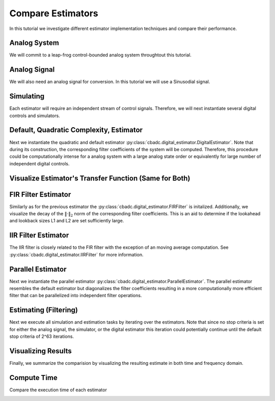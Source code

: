
.. DO NOT EDIT.
.. THIS FILE WAS AUTOMATICALLY GENERATED BY SPHINX-GALLERY.
.. TO MAKE CHANGES, EDIT THE SOURCE PYTHON FILE:
.. "tutorials/b_general/plot_a_compare_estimator.py"
.. LINE NUMBERS ARE GIVEN BELOW.

.. only:: html

    .. note::
        :class: sphx-glr-download-link-note

        Click :ref:`here <sphx_glr_download_tutorials_b_general_plot_a_compare_estimator.py>`
        to download the full example code

.. rst-class:: sphx-glr-example-title

.. _sphx_glr_tutorials_b_general_plot_a_compare_estimator.py:


Compare Estimators
==================

In this tutorial we investigate different estimator implementation techniques
and compare their performance.

.. GENERATED FROM PYTHON SOURCE LINES 8-13

.. code-block:: default
   :lineno-start: 8

    import timeit
    import matplotlib.pyplot as plt
    import numpy as np
    import cbadc








.. GENERATED FROM PYTHON SOURCE LINES 14-19

Analog System
-------------

We will commit to a leap-frog control-bounded analog system throughtout
this tutorial.

.. GENERATED FROM PYTHON SOURCE LINES 19-38

.. code-block:: default
   :lineno-start: 20


    # Determine system parameters
    N = 6
    M = N
    beta = 6250
    # Set control period
    T = 1.0 / (2.0 * beta)
    # Adjust the feedback to achieve a bandwidth corresponding to OSR.
    OSR = 128
    omega_3dB = 2 * np.pi / (T * OSR)

    # Instantiate analog system.
    beta_vec = beta * np.ones(N)
    rho_vec = -(omega_3dB ** 2) / beta * np.ones(N)
    Gamma = np.diag(-beta_vec)
    analog_system = cbadc.analog_system.LeapFrog(beta_vec, rho_vec, Gamma)

    print(analog_system, "\n")





.. rst-class:: sphx-glr-script-out

 Out:

 .. code-block:: none

    The analog system is parameterized as:
    A =
    [[ -60.23928467  -60.23928467    0.            0.            0.
         0.        ]
     [6250.            0.          -60.23928467    0.            0.
         0.        ]
     [   0.         6250.            0.          -60.23928467    0.
         0.        ]
     [   0.            0.         6250.            0.          -60.23928467
         0.        ]
     [   0.            0.            0.         6250.            0.
       -60.23928467]
     [   0.            0.            0.            0.         6250.
         0.        ]],
    B =
    [[6250.]
     [   0.]
     [   0.]
     [   0.]
     [   0.]
     [   0.]],
    CT = 
    [[1. 0. 0. 0. 0. 0.]
     [0. 1. 0. 0. 0. 0.]
     [0. 0. 1. 0. 0. 0.]
     [0. 0. 0. 1. 0. 0.]
     [0. 0. 0. 0. 1. 0.]
     [0. 0. 0. 0. 0. 1.]],
    Gamma =
    [[-6250.     0.     0.     0.     0.     0.]
     [    0. -6250.     0.     0.     0.     0.]
     [    0.     0. -6250.     0.     0.     0.]
     [    0.     0.     0. -6250.     0.     0.]
     [    0.     0.     0.     0. -6250.     0.]
     [    0.     0.     0.     0.     0. -6250.]],
    Gamma_tildeT =
    [[ 1. -0. -0. -0. -0. -0.]
     [-0.  1. -0. -0. -0. -0.]
     [-0. -0.  1. -0. -0. -0.]
     [-0. -0. -0.  1. -0. -0.]
     [-0. -0. -0. -0.  1. -0.]
     [-0. -0. -0. -0. -0.  1.]], and D=[[0.]
     [0.]
     [0.]
     [0.]
     [0.]
     [0.]] 





.. GENERATED FROM PYTHON SOURCE LINES 39-44

Analog Signal
-------------

We will also need an analog signal for conversion.
In this tutorial we will use a Sinusodial signal.

.. GENERATED FROM PYTHON SOURCE LINES 44-60

.. code-block:: default
   :lineno-start: 45


    # Set the peak amplitude.
    amplitude = 1.0
    # Choose the sinusodial frequency via an oversampling ratio (OSR).
    frequency = 1.0 / (T * OSR * (1 << 0))

    # We also specify a phase an offset these are hovewer optional.
    phase = 0.0
    offset = 0.0

    # Instantiate the analog signal
    analog_signal = cbadc.analog_signal.Sinusodial(amplitude, frequency, phase, offset)

    print(analog_signal)






.. rst-class:: sphx-glr-script-out

 Out:

 .. code-block:: none

    Sinusodial parameterized as: 
    amplitude = 1.0, 

            frequency = 97.65624999999999, 
    phase = 0.0,
            and
    offset = 0.0




.. GENERATED FROM PYTHON SOURCE LINES 61-66

Simulating
----------

Each estimator will require an independent stream of control signals.
Therefore, we will next instantiate several digital controls and simulators.

.. GENERATED FROM PYTHON SOURCE LINES 66-110

.. code-block:: default
   :lineno-start: 67


    # Set simulation precision parameters
    atol = 1e-6
    rtol = 1e-12

    # Instantiate digital controls. We will need four of them as we will compare
    # four different estimators.
    digital_control1 = cbadc.digital_control.DigitalControl(T, M)
    digital_control2 = cbadc.digital_control.DigitalControl(T, M)
    digital_control3 = cbadc.digital_control.DigitalControl(T, M)
    digital_control4 = cbadc.digital_control.DigitalControl(T, M)
    print(digital_control1)

    # Instantiate simulators.
    simulator1 = cbadc.simulator.StateSpaceSimulator(
        analog_system,
        digital_control1,
        [analog_signal],
        atol=atol,
        rtol=rtol,
    )
    simulator2 = cbadc.simulator.StateSpaceSimulator(
        analog_system,
        digital_control2,
        [analog_signal],
        atol=atol,
        rtol=rtol,
    )
    simulator3 = cbadc.simulator.StateSpaceSimulator(
        analog_system,
        digital_control3,
        [analog_signal],
        atol=atol,
        rtol=rtol,
    )
    simulator4 = cbadc.simulator.StateSpaceSimulator(
        analog_system,
        digital_control4,
        [analog_signal],
        atol=atol,
        rtol=rtol,
    )
    print(simulator1)





.. rst-class:: sphx-glr-script-out

 Out:

 .. code-block:: none

    The Digital Control is parameterized as:
    T = 8e-05,
    M = 6,
    and next update at
    t = 8e-05
    t = 0.0, (current simulator time)
    Ts = 8e-05,
    t_stop = inf,
    rtol = 1e-12,clock_jitter = False,
    and atol = 1e-06





.. GENERATED FROM PYTHON SOURCE LINES 111-120

Default, Quadratic Complexity, Estimator
----------------------------------------

Next we instantiate the quadratic and default estimator
:py:class:`cbadc.digital_estimator.DigitalEstimator`. Note that during its
construction, the corresponding filter coefficients of the system will be
computed. Therefore, this procedure could be computationally intense for a
analog system with a large analog state order or equivalently for large
number of independent digital controls.

.. GENERATED FROM PYTHON SOURCE LINES 120-142

.. code-block:: default
   :lineno-start: 121


    # Set the bandwidth of the estimator
    G_at_omega = np.linalg.norm(
        analog_system.transfer_function_matrix(np.array([omega_3dB]))
    )
    eta2 = G_at_omega ** 2
    print(f"eta2 = {eta2}, {10 * np.log10(eta2)} [dB]")

    # Set the batch size
    K1 = 1 << 14
    K2 = 1 << 14

    # Instantiate the digital estimator (this is where the filter coefficients are
    # computed).
    digital_estimator_batch = cbadc.digital_estimator.DigitalEstimator(
        analog_system, digital_control1, eta2, K1, K2
    )
    digital_estimator_batch(simulator1)

    print(digital_estimator_batch, "\n")






.. rst-class:: sphx-glr-script-out

 Out:

 .. code-block:: none

    eta2 = 1259410956005.0083, 121.00167467044352 [dB]
    Digital estimator is parameterized as
        
    eta2 = 1259410956005.01, 121 [dB],
        
    Ts = 8e-05,
    K1 = 16384,
    K2 = 16384,
        
    and
    number_of_iterations = 9223372036854775808
        
    Resulting in the filter coefficients
    Af = 
    [[ 9.93992011e-01 -4.80368682e-03  1.15864448e-05 -1.85515926e-08
       1.63410461e-10 -7.50223347e-11]
     [ 4.98396397e-01  9.97593569e-01 -4.81334317e-03  1.16016953e-05
      -1.11135428e-08  1.65593448e-08]
     [ 1.24724256e-01  4.99398045e-01  9.97591782e-01 -4.81356428e-03
       1.13768870e-05  1.77374670e-07]
     [ 2.07981872e-02  1.24899305e-01  4.99395630e-01  9.97581755e-01
      -4.83705939e-03 -1.55238302e-05]
     [ 2.60019384e-03  2.08166882e-02  1.24867079e-01  4.99198307e-01
       9.96748934e-01 -6.25618007e-03]
     [ 2.57435177e-04  2.57297257e-03  2.05433050e-02  1.22849014e-01
       4.88154288e-01  9.59742079e-01]],
        
    Ab = 
    [[ 1.00362260e+00  4.82689704e-03  1.16236702e-05  1.86786149e-08
       2.09634411e-10 -1.97644500e-10]
     [-5.00804522e-01  9.97589700e-01  4.81334112e-03  1.15948304e-05
       2.15247962e-08  1.18496522e-08]
     [ 1.25125657e-01 -4.99397548e-01  9.97591713e-01  4.81382778e-03
       1.07124083e-05  6.90493753e-07]
     [-2.08483433e-02  1.24899069e-01 -4.99394396e-01  9.97575580e-01
       4.85758001e-03 -5.16212805e-05]
     [ 2.60500526e-03 -2.08147709e-02  1.24852463e-01 -4.99111003e-01
       9.96381087e-01  7.05497103e-03]
     [-2.56748688e-04  2.56174243e-03 -2.04480404e-02  1.22206039e-01
      -4.84970386e-01  9.50489454e-01]],
        
    Bf = 
    [[-4.98596881e-01  1.20236964e-03 -1.93231278e-06  2.31454333e-09
      -3.97667688e-11  1.54595883e-11]
     [-1.24749327e-01 -4.99598767e-01  1.20406083e-03 -1.93395884e-06
       8.49726057e-10 -4.20727403e-09]
     [-2.08007368e-02 -1.24924740e-01 -4.99598530e-01  1.20411261e-03
      -1.87040237e-06 -4.10128618e-08]
     [-2.60081858e-03 -2.08232546e-02 -1.24924376e-01 -4.99596513e-01
       1.20951927e-03  5.19835323e-06]
     [-2.60096754e-04 -2.60270056e-03 -2.08191933e-02 -1.24892521e-01
      -4.99417729e-01  1.57454839e-03]
     [-2.14752207e-05 -2.57642154e-04 -2.57316206e-03 -2.05457499e-02
      -1.22909157e-01 -4.89999233e-01]],
        
    Bb = 
    [[ 5.01005490e-01  1.20623894e-03  1.93696031e-06  2.34138942e-09
       4.37598487e-11 -5.22665975e-11]
     [-1.25150778e-01  4.99598283e-01  1.20406088e-03  1.93243952e-06
       3.44418666e-09  2.83912996e-09]
     [ 2.08509199e-02 -1.24924690e-01  4.99598518e-01  1.20416489e-03
       1.72011597e-06  1.85227740e-07]
     [-2.60583470e-03  2.08232276e-02 -1.24924193e-01  4.99595398e-01
       1.21392827e-03 -1.44616071e-05]
     [ 2.60496116e-04 -2.60249443e-03  2.08172912e-02 -1.24878394e-01
       4.99342305e-01  1.77775324e-03]
     [-2.14127285e-05  2.56542055e-04 -2.56194098e-03  2.04515506e-02
      -1.22306845e-01  4.87667659e-01]],
        
    and WT = 
    [[ 3.72587867e-02  3.59110826e-04 -3.04746438e-05 -2.93722946e-07
       3.97693792e-08  3.78364448e-10]]. 





.. GENERATED FROM PYTHON SOURCE LINES 143-146

Visualize Estimator's Transfer Function (Same for Both)
-------------------------------------------------------


.. GENERATED FROM PYTHON SOURCE LINES 146-185

.. code-block:: default
   :lineno-start: 147


    # Logspace frequencies
    frequencies = np.logspace(-3, 0, 100)
    omega = 4 * np.pi * beta * frequencies

    # Compute NTF
    ntf = digital_estimator_batch.noise_transfer_function(omega)
    ntf_dB = 20 * np.log10(np.abs(ntf))

    # Compute STF
    stf = digital_estimator_batch.signal_transfer_function(omega)
    stf_dB = 20 * np.log10(np.abs(stf.flatten()))

    # Signal attenuation at the input signal frequency
    stf_at_omega = digital_estimator_batch.signal_transfer_function(
        np.array([2 * np.pi * frequency])
    )[0]

    # Plot
    plt.figure()
    plt.semilogx(frequencies, stf_dB, label="$STF(\omega)$")
    for n in range(N):
        plt.semilogx(frequencies, ntf_dB[0, n, :], label=f"$|NTF_{n+1}(\omega)|$")
    plt.semilogx(
        frequencies,
        20 * np.log10(np.linalg.norm(ntf[0, :, :], axis=0)),
        "--",
        label="$ || NTF(\omega) ||_2 $",
    )

    # Add labels and legends to figure
    plt.legend()
    plt.grid(which="both")
    plt.title("Signal and noise transfer functions")
    plt.xlabel("$\omega / (4 \pi \\beta ) $")
    plt.ylabel("dB")
    plt.xlim((frequencies[1], frequencies[-1]))
    plt.gcf().tight_layout()




.. image-sg:: /tutorials/b_general/images/sphx_glr_plot_a_compare_estimator_001.png
   :alt: Signal and noise transfer functions
   :srcset: /tutorials/b_general/images/sphx_glr_plot_a_compare_estimator_001.png
   :class: sphx-glr-single-img





.. GENERATED FROM PYTHON SOURCE LINES 186-194

FIR Filter Estimator
--------------------

Similarly as for the previous estimator the
:py:class:`cbadc.digital_estimator.FIRFilter` is initalized. Additionally,
we visualize the decay of the :math:`\|\cdot\|_2` norm of the corresponding
filter coefficients. This is an aid to determine if the lookahead and
lookback sizes L1 and L2 are set sufficiently large.

.. GENERATED FROM PYTHON SOURCE LINES 194-229

.. code-block:: default
   :lineno-start: 195


    # Determine lookback
    L1 = K2
    # Determine lookahead
    L2 = K2
    digital_estimator_fir = cbadc.digital_estimator.FIRFilter(
        analog_system, digital_control2, eta2, L1, L2
    )

    print(digital_estimator_fir, "\n")

    digital_estimator_fir(simulator2)

    # Next visualize the decay of the resulting filter coefficients.
    h_index = np.arange(-L1, L2)

    impulse_response = np.abs(np.array(digital_estimator_fir.h[0, :, :])) ** 2
    impulse_response_dB = 10 * np.log10(impulse_response)

    fig, ax = plt.subplots(2)
    for index in range(N):
        ax[0].plot(h_index, impulse_response[:, index], label=f"$h_{index + 1}[k]$")
        ax[1].plot(h_index, impulse_response_dB[:, index], label=f"$h_{index + 1}[k]$")
    ax[0].legend()
    fig.suptitle(f"For $\eta^2 = {10 * np.log10(eta2)}$ [dB]")
    ax[1].set_xlabel("filter taps k")
    ax[0].set_ylabel("$| h_\ell [k]|^2_2$")
    ax[1].set_ylabel("$| h_\ell [k]|^2_2$ [dB]")
    ax[0].set_xlim((-50, 50))
    ax[0].grid(which="both")
    ax[1].set_xlim((-50, 500))
    ax[1].set_ylim((-200, 0))
    ax[1].grid(which="both")





.. image-sg:: /tutorials/b_general/images/sphx_glr_plot_a_compare_estimator_002.png
   :alt: For $\eta^2 = 121.00167467044352$ [dB]
   :srcset: /tutorials/b_general/images/sphx_glr_plot_a_compare_estimator_002.png
   :class: sphx-glr-single-img


.. rst-class:: sphx-glr-script-out

 Out:

 .. code-block:: none

    FIR estimator is parameterized as 
    eta2 = 1259410956005.01, 121 [dB],
    Ts = 8e-05,
    K1 = 16384,
    K2 = 16384,
    and
    number_of_iterations = 9223372036854775808.
    Resulting in the filter coefficients
    h = 
    [[[-8.98888895e-23  3.86415093e-22  1.78156003e-24 -4.79446969e-24
        7.27065590e-26  2.27668499e-26]
      [-2.83409887e-22  3.83559844e-22  6.03912514e-24 -4.80331076e-24
        3.78726684e-26  2.38832692e-26]
      [-4.75669187e-22  3.77650777e-22  1.02704857e-23 -4.77413572e-24
        2.56155334e-27  2.48161161e-26]
      ...
      [-4.75669905e-22 -3.86819971e-22  2.90231506e-24  4.90109883e-24
        9.58043250e-26 -2.39133320e-26]
      [-2.83410643e-22 -3.89022950e-22 -1.40723095e-24  4.84795441e-24
        1.30885020e-25 -2.23089598e-26]
      [-8.98896788e-23 -3.88147790e-22 -5.68388014e-24  4.75685837e-24
        1.64756362e-25 -2.05368240e-26]]]. 





.. GENERATED FROM PYTHON SOURCE LINES 230-236

IIR Filter Estimator
--------------------

The IIR filter is closely related to the FIR filter with the exception
of an moving average computation.
See :py:class:`cbadc.digital_estimator.IIRFilter` for more information.

.. GENERATED FROM PYTHON SOURCE LINES 236-248

.. code-block:: default
   :lineno-start: 237


    # Determine lookahead
    L2 = K2

    digital_estimator_iir = cbadc.digital_estimator.IIRFilter(
        analog_system, digital_control3, eta2, L2
    )

    print(digital_estimator_iir, "\n")

    digital_estimator_iir(simulator3)





.. rst-class:: sphx-glr-script-out

 Out:

 .. code-block:: none

    IIR estimator is parameterized as 
    eta2 = 1259410956005.01, 121 [dB],
    Ts = 8e-05,
    K2 = 16384,
    and
    number_of_iterations = 9223372036854775808.
    Resulting in the filter coefficients
    Af = 
    [[ 9.93992011e-01 -4.80368682e-03  1.15864448e-05 -1.85515926e-08
       1.63410461e-10 -7.50223347e-11]
     [ 4.98396397e-01  9.97593569e-01 -4.81334317e-03  1.16016953e-05
      -1.11135428e-08  1.65593448e-08]
     [ 1.24724256e-01  4.99398045e-01  9.97591782e-01 -4.81356428e-03
       1.13768870e-05  1.77374670e-07]
     [ 2.07981872e-02  1.24899305e-01  4.99395630e-01  9.97581755e-01
      -4.83705939e-03 -1.55238302e-05]
     [ 2.60019384e-03  2.08166882e-02  1.24867079e-01  4.99198307e-01
       9.96748934e-01 -6.25618007e-03]
     [ 2.57435177e-04  2.57297257e-03  2.05433050e-02  1.22849014e-01
       4.88154288e-01  9.59742079e-01]],
    Bf = 
    [[-4.98596881e-01  1.20236964e-03 -1.93231278e-06  2.31454333e-09
      -3.97667688e-11  1.54595883e-11]
     [-1.24749327e-01 -4.99598767e-01  1.20406083e-03 -1.93395884e-06
       8.49726057e-10 -4.20727403e-09]
     [-2.08007368e-02 -1.24924740e-01 -4.99598530e-01  1.20411261e-03
      -1.87040237e-06 -4.10128618e-08]
     [-2.60081858e-03 -2.08232546e-02 -1.24924376e-01 -4.99596513e-01
       1.20951927e-03  5.19835323e-06]
     [-2.60096754e-04 -2.60270056e-03 -2.08191933e-02 -1.24892521e-01
      -4.99417729e-01  1.57454839e-03]
     [-2.14752207e-05 -2.57642154e-04 -2.57316206e-03 -2.05457499e-02
      -1.22909157e-01 -4.89999233e-01]],WT = 
    [[ 3.72587867e-02  3.59110826e-04 -3.04746438e-05 -2.93722946e-07
       3.97693792e-08  3.78364448e-10]],
     and h = 
    [[[ 1.86212790e-02  2.28154967e-04 -1.46830068e-05 -1.87616529e-07
        1.94061457e-08  2.52891376e-10]
      [ 1.85726421e-02  3.24796863e-04 -1.32368982e-05 -2.64504812e-07
        1.81534337e-08  3.75850026e-10]
      [ 1.84756128e-02  4.20239297e-04 -1.12914286e-05 -3.32485461e-07
        1.64896942e-08  4.90005466e-10]
      ...
      [-4.75669905e-22 -3.86819971e-22  2.90231506e-24  4.90109883e-24
        9.58043250e-26 -2.39133320e-26]
      [-2.83410643e-22 -3.89022950e-22 -1.40723095e-24  4.84795441e-24
        1.30885020e-25 -2.23089598e-26]
      [-8.98896788e-23 -3.88147790e-22 -5.68388014e-24  4.75685837e-24
        1.64756362e-25 -2.05368240e-26]]]. 





.. GENERATED FROM PYTHON SOURCE LINES 249-257

Parallel Estimator
------------------------------

Next we instantiate the parallel estimator
:py:class:`cbadc.digital_estimator.ParallelEstimator`. The parallel estimator
resembles the default estimator but diagonalizes the filter coefficients
resulting in a more computationally more efficient filter that can be
parallelized into independent filter operations.

.. GENERATED FROM PYTHON SOURCE LINES 257-268

.. code-block:: default
   :lineno-start: 258


    # Instantiate the digital estimator (this is where the filter coefficients are
    # computed).
    digital_estimator_parallel = cbadc.digital_estimator.ParallelEstimator(
        analog_system, digital_control4, eta2, K1, K2
    )

    digital_estimator_parallel(simulator4)
    print(digital_estimator_parallel, "\n")






.. rst-class:: sphx-glr-script-out

 Out:

 .. code-block:: none

    Parallel estimator is parameterized as 
    eta2 = 1259410956005.01, 121 [dB],
    Ts = 8e-05,
    K1 = 16384,
    K2 = 16384,
    and
    number_of_iterations = 9223372036854775808
    Resulting in the filter coefficients
    f_a = 
    [0.99352853+0.08855482j 0.99352853-0.08855482j 0.99020742+0.06151822j
     0.99020742-0.06151822j 0.98788911+0.02199108j 0.98788911-0.02199108j],
    b_a = 
    [[-1.38136935e+03+2.51506293e+03j  4.26841429e+02+2.82595564e+02j
       3.90945213e+01-5.02154026e+01j -4.61566859e+00-4.48169798e+00j
      -4.43374620e-01+3.13952416e-01j  9.36956969e-03+3.68208127e-02j]
     [-1.38136935e+03-2.51506293e+03j  4.26841429e+02-2.82595564e+02j
       3.90945213e+01+5.02154026e+01j -4.61566859e+00+4.48169798e+00j
      -4.43374620e-01-3.13952416e-01j  9.36956969e-03-3.68208127e-02j]
     [ 3.02676362e+03-8.51639570e+03j -9.79746501e+02-5.92495175e+02j
      -5.98609064e+01+3.01180862e+01j -6.65317488e+00+2.19446920e+00j
      -4.09920461e-01+1.15069267e+00j  7.27422100e-02+8.92621035e-02j]
     [ 3.02676362e+03+8.51639570e+03j -9.79746501e+02+5.92495175e+02j
      -5.98609064e+01-3.01180862e+01j -6.65317488e+00-2.19446920e+00j
      -4.09920461e-01-1.15069267e+00j  7.27422100e-02-8.92621035e-02j]
     [ 1.64587846e+03-1.36561516e+04j -5.52732368e+02-5.30916615e+02j
      -2.09658328e+01-1.19692787e+02j -1.11559461e+01-7.04141499e+00j
      -7.81738548e-01-8.25159236e-01j -1.63333052e-01-5.22025352e-02j]
     [ 1.64587846e+03+1.36561516e+04j -5.52732368e+02+5.30916615e+02j
      -2.09658328e+01+1.19692787e+02j -1.11559461e+01+7.04141499e+00j
      -7.81738548e-01+8.25159236e-01j -1.63333052e-01+5.22025352e-02j]],
    f_b = 
    [[ 1.38153996e+03-2.51528946e+03j  4.53510548e+02+2.34143075e+02j
      -3.06136063e+01+5.52005619e+01j -5.28796590e+00-3.46613061e+00j
       3.47968904e-01-3.90570686e-01j  1.68823963e-02+3.00750056e-02j]
     [ 1.38153996e+03+2.51528946e+03j  4.53510548e+02-2.34143075e+02j
      -3.06136063e+01-5.52005619e+01j -5.28796590e+00+3.46613061e+00j
       3.47968904e-01+3.90570686e-01j  1.68823963e-02-3.00750056e-02j]
     [ 3.02777145e+03-8.51896570e+03j  1.03840481e+03+4.28469244e+02j
      -4.04251316e+01+3.99688739e+01j  5.68846326e+00-1.51947402e+00j
      -2.91086803e-01+1.11522405e+00j -7.93111153e-02-6.76031065e-02j]
     [ 3.02777145e+03+8.51896570e+03j  1.03840481e+03-4.28469244e+02j
      -4.04251316e+01-3.99688739e+01j  5.68846326e+00+1.51947402e+00j
      -2.91086803e-01-1.11522405e+00j -7.93111153e-02+6.76031065e-02j]
     [-1.64668442e+03+1.36624329e+04j -5.84727395e+02-2.67798132e+02j
       1.00094661e+01+1.12047350e+02j -1.08624178e+01-4.81058892e+00j
       5.69853789e-01+7.11277929e-01j -1.50265682e-01-3.75273959e-02j]
     [-1.64668442e+03-1.36624329e+04j -5.84727395e+02+2.67798132e+02j
       1.00094661e+01-1.12047350e+02j -1.08624178e+01+4.81058892e+00j
       5.69853789e-01-7.11277929e-01j -1.50265682e-01+3.75273959e-02j]],
    b_b = 
    [[-1.38136935e+03+2.51506293e+03j  4.26841429e+02+2.82595564e+02j
       3.90945213e+01-5.02154026e+01j -4.61566859e+00-4.48169798e+00j
      -4.43374620e-01+3.13952416e-01j  9.36956969e-03+3.68208127e-02j]
     [-1.38136935e+03-2.51506293e+03j  4.26841429e+02-2.82595564e+02j
       3.90945213e+01+5.02154026e+01j -4.61566859e+00+4.48169798e+00j
      -4.43374620e-01-3.13952416e-01j  9.36956969e-03-3.68208127e-02j]
     [ 3.02676362e+03-8.51639570e+03j -9.79746501e+02-5.92495175e+02j
      -5.98609064e+01+3.01180862e+01j -6.65317488e+00+2.19446920e+00j
      -4.09920461e-01+1.15069267e+00j  7.27422100e-02+8.92621035e-02j]
     [ 3.02676362e+03+8.51639570e+03j -9.79746501e+02+5.92495175e+02j
      -5.98609064e+01-3.01180862e+01j -6.65317488e+00-2.19446920e+00j
      -4.09920461e-01-1.15069267e+00j  7.27422100e-02-8.92621035e-02j]
     [ 1.64587846e+03-1.36561516e+04j -5.52732368e+02-5.30916615e+02j
      -2.09658328e+01-1.19692787e+02j -1.11559461e+01-7.04141499e+00j
      -7.81738548e-01-8.25159236e-01j -1.63333052e-01-5.22025352e-02j]
     [ 1.64587846e+03+1.36561516e+04j -5.52732368e+02+5.30916615e+02j
      -2.09658328e+01+1.19692787e+02j -1.11559461e+01+7.04141499e+00j
      -7.81738548e-01+8.25159236e-01j -1.63333052e-01+5.22025352e-02j]],
    f_w = 
    [[ 3.03885798e-07+2.89096208e-07j  3.03885798e-07-2.89096208e-07j
       1.85353652e-07+3.27557818e-07j  1.85353652e-07-3.27557818e-07j
      -6.07297807e-08-3.44886116e-07j -6.07297807e-08+3.44886116e-07j]],
    and b_w = 
    [[-3.03911445e-07-2.89128776e-07j -3.03911445e-07+2.89128776e-07j
       1.85407011e-07+3.27659636e-07j  1.85407011e-07-3.27659636e-07j
       6.07565225e-08+3.45045111e-07j  6.07565225e-08-3.45045111e-07j]]. 





.. GENERATED FROM PYTHON SOURCE LINES 269-276

Estimating (Filtering)
----------------------

Next we execute all simulation and estimation tasks by iterating over the
estimators. Note that since no stop criteria is set for either the analog
signal, the simulator, or the digital estimator this iteration could
potentially continue until the default stop criteria of 2^63 iterations.

.. GENERATED FROM PYTHON SOURCE LINES 276-289

.. code-block:: default
   :lineno-start: 277


    # Set simulation length
    size = K2 << 4
    u_hat_batch = np.zeros(size)
    u_hat_fir = np.zeros(size)
    u_hat_iir = np.zeros(size)
    u_hat_parallel = np.zeros(size)
    for index in range(size):
        u_hat_batch[index] = next(digital_estimator_batch)
        u_hat_fir[index] = next(digital_estimator_fir)
        u_hat_iir[index] = next(digital_estimator_iir)
        u_hat_parallel[index] = next(digital_estimator_parallel)








.. GENERATED FROM PYTHON SOURCE LINES 290-295

Visualizing Results
-------------------

Finally, we summarize the comparision by visualizing the resulting estimate
in both time and frequency domain.

.. GENERATED FROM PYTHON SOURCE LINES 295-405

.. code-block:: default
   :lineno-start: 296


    t = np.arange(size)
    # compensate the built in L1 delay of FIR filter.
    t_fir = np.arange(-L1 + 1, size - L1 + 1)
    t_iir = np.arange(-L1 + 1, size - L1 + 1)
    u = np.zeros_like(u_hat_batch)
    for index, tt in enumerate(t):
        u[index] = analog_signal.evaluate(tt * T)
    plt.plot(t, u_hat_batch, label="$\hat{u}(t)$ Batch")
    plt.plot(t_fir, u_hat_fir, label="$\hat{u}(t)$ FIR")
    plt.plot(t_iir, u_hat_iir, label="$\hat{u}(t)$ IIR")
    plt.plot(t, u_hat_parallel, label="$\hat{u}(t)$ Parallel")
    plt.plot(t, stf_at_omega * u, label="$\mathrm{STF}(2 \pi f_u) * u(t)$")
    plt.xlabel("$t / T$")
    plt.legend()
    plt.title("Estimated input signal")
    plt.grid(which="both")
    plt.xlim((-100, 500))
    plt.tight_layout()

    plt.figure()
    plt.plot(t, u_hat_batch, label="$\hat{u}(t)$ Batch")
    plt.plot(t_fir, u_hat_fir, label="$\hat{u}(t)$ FIR")
    plt.plot(t_iir, u_hat_iir, label="$\hat{u}(t)$ IIR")
    plt.plot(t, u_hat_parallel, label="$\hat{u}(t)$ Parallel")
    plt.plot(t, stf_at_omega * u, label="$\mathrm{STF}(2 \pi f_u) * u(t)$")
    plt.xlabel("$t / T$")
    plt.legend()
    plt.title("Estimated input signal")
    plt.grid(which="both")
    plt.xlim((t_fir[-1] - 50, t_fir[-1]))
    plt.tight_layout()

    plt.figure()
    plt.plot(t, u_hat_batch, label="$\hat{u}(t)$ Batch")
    plt.plot(t_fir, u_hat_fir, label="$\hat{u}(t)$ FIR")
    plt.plot(t_iir, u_hat_iir, label="$\hat{u}(t)$ IIR")
    plt.plot(t, u_hat_parallel, label="$\hat{u}(t)$ Parallel")
    plt.plot(t, stf_at_omega * u, label="$\mathrm{STF}(2 \pi f_u) * u(t)$")
    plt.xlabel("$t / T$")
    plt.legend()
    plt.title("Estimated input signal")
    plt.grid(which="both")
    # plt.xlim((t_fir[0], t[-1]))
    plt.xlim(((1 << 14) - 100, (1 << 14) + 100))
    plt.tight_layout()

    batch_error = stf_at_omega * u - u_hat_batch
    fir_error = stf_at_omega * u[: (u.size - L1 + 1)] - u_hat_fir[(L1 - 1) :]
    iir_error = stf_at_omega * u[: (u.size - L1 + 1)] - u_hat_iir[(L1 - 1) :]
    parallel_error = stf_at_omega * u - u_hat_parallel
    plt.figure()
    plt.plot(t, batch_error, label="$|\mathrm{STF}(2 \pi f_u) * u(t) - \hat{u}(t)|$ Batch")
    plt.plot(
        t[: (u.size - L1 + 1)],
        fir_error,
        label="$|\mathrm{STF}(2 \pi f_u) * u(t) - \hat{u}(t)|$ FIR",
    )
    plt.plot(
        t[: (u.size - L1 + 1)],
        iir_error,
        label="$|\mathrm{STF}(2 \pi f_u) * u(t) - \hat{u}(t)|$ IIR",
    )
    plt.plot(
        t, parallel_error, label="$|\mathrm{STF}(2 \pi f_u) * u(t) - \hat{u}(t)|$ Parallel"
    )
    plt.xlabel("$t / T$")
    plt.xlim(((1 << 14) - 100, (1 << 14) + 100))
    plt.ylim((-0.00001, 0.00001))
    plt.legend()
    plt.title("Estimation error")
    plt.grid(which="both")
    plt.tight_layout()


    print(f"Average Batch Error: {np.linalg.norm(batch_error) / batch_error.size}")
    print(f"Average FIR Error: {np.linalg.norm(fir_error) / fir_error.size}")
    print(f"Average IIR Error: {np.linalg.norm(iir_error) / iir_error.size}")
    print(
        f"""Average Parallel Error: { np.linalg.norm(parallel_error)/
        parallel_error.size}"""
    )

    plt.figure()
    u_hat_batch_clipped = u_hat_batch[(K1 + K2) : -K2]
    u_hat_fir_clipped = u_hat_fir[(L1 + L2) :]
    u_hat_iir_clipped = u_hat_iir[(K1 + K2) : -K2]
    u_hat_parallel_clipped = u_hat_parallel[(K1 + K2) : -K2]
    u_clipped = stf_at_omega * u
    f_batch, psd_batch = cbadc.utilities.compute_power_spectral_density(u_hat_batch_clipped)
    f_fir, psd_fir = cbadc.utilities.compute_power_spectral_density(u_hat_fir_clipped)
    f_iir, psd_iir = cbadc.utilities.compute_power_spectral_density(u_hat_iir_clipped)
    f_parallel, psd_parallel = cbadc.utilities.compute_power_spectral_density(
        u_hat_parallel_clipped
    )
    f_ref, psd_ref = cbadc.utilities.compute_power_spectral_density(u_clipped)
    plt.semilogx(f_ref, 10 * np.log10(psd_ref), label="$\mathrm{STF}(2 \pi f_u) * U(f)$")
    plt.semilogx(f_batch, 10 * np.log10(psd_batch), label="$\hat{U}(f)$ Batch")
    plt.semilogx(f_fir, 10 * np.log10(psd_fir), label="$\hat{U}(f)$ FIR")
    plt.semilogx(f_iir, 10 * np.log10(psd_iir), label="$\hat{U}(f)$ IIR")
    plt.semilogx(f_parallel, 10 * np.log10(psd_parallel), label="$\hat{U}(f)$ Parallel")
    plt.legend()
    plt.ylim((-200, 50))
    plt.xlim((f_fir[1], f_fir[-1]))
    plt.xlabel("frequency [Hz]")
    plt.ylabel("$ \mathrm{V}^2 \, / \, (1 \mathrm{Hz})$")
    plt.grid(which="both")
    plt.show()





.. rst-class:: sphx-glr-horizontal


    *

      .. image-sg:: /tutorials/b_general/images/sphx_glr_plot_a_compare_estimator_003.png
         :alt: Estimated input signal
         :srcset: /tutorials/b_general/images/sphx_glr_plot_a_compare_estimator_003.png
         :class: sphx-glr-multi-img

    *

      .. image-sg:: /tutorials/b_general/images/sphx_glr_plot_a_compare_estimator_004.png
         :alt: Estimated input signal
         :srcset: /tutorials/b_general/images/sphx_glr_plot_a_compare_estimator_004.png
         :class: sphx-glr-multi-img

    *

      .. image-sg:: /tutorials/b_general/images/sphx_glr_plot_a_compare_estimator_005.png
         :alt: Estimated input signal
         :srcset: /tutorials/b_general/images/sphx_glr_plot_a_compare_estimator_005.png
         :class: sphx-glr-multi-img

    *

      .. image-sg:: /tutorials/b_general/images/sphx_glr_plot_a_compare_estimator_006.png
         :alt: Estimation error
         :srcset: /tutorials/b_general/images/sphx_glr_plot_a_compare_estimator_006.png
         :class: sphx-glr-multi-img

    *

      .. image-sg:: /tutorials/b_general/images/sphx_glr_plot_a_compare_estimator_007.png
         :alt: plot a compare estimator
         :srcset: /tutorials/b_general/images/sphx_glr_plot_a_compare_estimator_007.png
         :class: sphx-glr-multi-img


.. rst-class:: sphx-glr-script-out

 Out:

 .. code-block:: none

    Average Batch Error: 3.408294788962185e-05
    Average FIR Error: 3.5213746206488944e-05
    Average IIR Error: 3.521374620648989e-05
    Average Parallel Error: 3.408294784028472e-05




.. GENERATED FROM PYTHON SOURCE LINES 406-410

Compute Time
------------

Compare the execution time of each estimator

.. GENERATED FROM PYTHON SOURCE LINES 410-479

.. code-block:: default
   :lineno-start: 412



    def dummy_input_control_signal():
        while True:
            yield np.zeros(M, dtype=np.int8)


    def iterate_number_of_times(iterator, number_of_times):
        for _ in range(number_of_times):
            _ = next(iterator)


    digital_estimator_batch = cbadc.digital_estimator.DigitalEstimator(
        analog_system, digital_control1, eta2, K1, K2
    )
    digital_estimator_fir = cbadc.digital_estimator.FIRFilter(
        analog_system, digital_control2, eta2, L1, L2
    )
    digital_estimator_parallel = cbadc.digital_estimator.ParallelEstimator(
        analog_system, digital_control4, eta2, K1, K2
    )
    digital_estimator_iir = cbadc.digital_estimator.IIRFilter(
        analog_system, digital_control3, eta2, L2
    )

    digital_estimator_batch(dummy_input_control_signal())
    digital_estimator_fir(dummy_input_control_signal())
    digital_estimator_parallel(dummy_input_control_signal())
    digital_estimator_iir(dummy_input_control_signal())

    length = 1 << 14
    repetitions = 10

    print("Digital Estimator:")
    print(
        timeit.timeit(
            lambda: iterate_number_of_times(digital_estimator_batch, length),
            number=repetitions,
        ),
        "sec \n",
    )

    print("FIR Estimator:")
    print(
        timeit.timeit(
            lambda: iterate_number_of_times(digital_estimator_fir, length),
            number=repetitions,
        ),
        "sec \n",
    )

    print("IIR Estimator:")
    print(
        timeit.timeit(
            lambda: iterate_number_of_times(digital_estimator_iir, length),
            number=repetitions,
        ),
        "sec \n",
    )

    print("Parallel Estimator:")
    print(
        timeit.timeit(
            lambda: iterate_number_of_times(digital_estimator_parallel, length),
            number=repetitions,
        ),
        "sec \n",
    )





.. rst-class:: sphx-glr-script-out

 Out:

 .. code-block:: none

    Digital Estimator:
    5.895666454991442 sec 

    FIR Estimator:
    75.17701100799604 sec 

    IIR Estimator:
    45.61785050899198 sec 

    Parallel Estimator:
    9.605882525007473 sec 






.. rst-class:: sphx-glr-timing

   **Total running time of the script:** ( 20 minutes  49.072 seconds)


.. _sphx_glr_download_tutorials_b_general_plot_a_compare_estimator.py:


.. only :: html

 .. container:: sphx-glr-footer
    :class: sphx-glr-footer-example



  .. container:: sphx-glr-download sphx-glr-download-python

     :download:`Download Python source code: plot_a_compare_estimator.py <plot_a_compare_estimator.py>`



  .. container:: sphx-glr-download sphx-glr-download-jupyter

     :download:`Download Jupyter notebook: plot_a_compare_estimator.ipynb <plot_a_compare_estimator.ipynb>`


.. only:: html

 .. rst-class:: sphx-glr-signature

    `Gallery generated by Sphinx-Gallery <https://sphinx-gallery.github.io>`_
